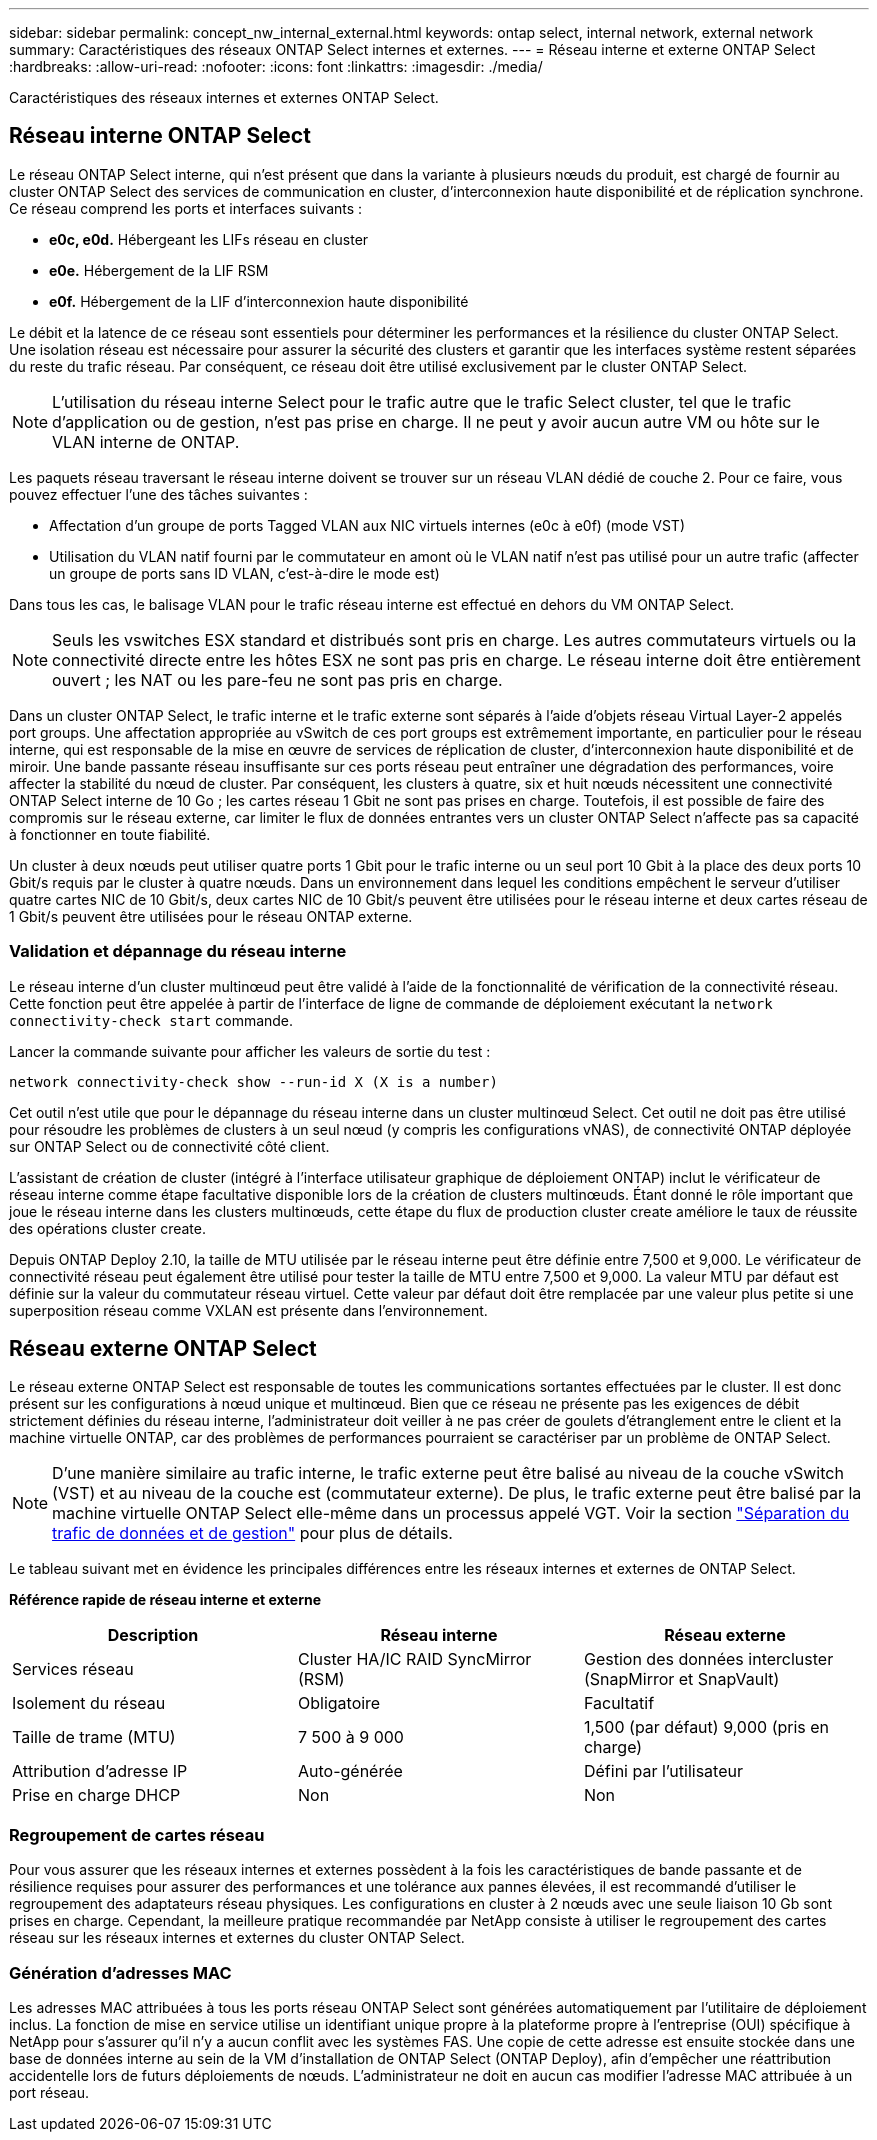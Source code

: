 ---
sidebar: sidebar 
permalink: concept_nw_internal_external.html 
keywords: ontap select, internal network, external network 
summary: Caractéristiques des réseaux ONTAP Select internes et externes. 
---
= Réseau interne et externe ONTAP Select
:hardbreaks:
:allow-uri-read: 
:nofooter: 
:icons: font
:linkattrs: 
:imagesdir: ./media/


[role="lead"]
Caractéristiques des réseaux internes et externes ONTAP Select.



== Réseau interne ONTAP Select

Le réseau ONTAP Select interne, qui n'est présent que dans la variante à plusieurs nœuds du produit, est chargé de fournir au cluster ONTAP Select des services de communication en cluster, d'interconnexion haute disponibilité et de réplication synchrone. Ce réseau comprend les ports et interfaces suivants :

* *e0c, e0d.* Hébergeant les LIFs réseau en cluster
* *e0e.* Hébergement de la LIF RSM
* *e0f.* Hébergement de la LIF d'interconnexion haute disponibilité


Le débit et la latence de ce réseau sont essentiels pour déterminer les performances et la résilience du cluster ONTAP Select. Une isolation réseau est nécessaire pour assurer la sécurité des clusters et garantir que les interfaces système restent séparées du reste du trafic réseau. Par conséquent, ce réseau doit être utilisé exclusivement par le cluster ONTAP Select.


NOTE: L'utilisation du réseau interne Select pour le trafic autre que le trafic Select cluster, tel que le trafic d'application ou de gestion, n'est pas prise en charge. Il ne peut y avoir aucun autre VM ou hôte sur le VLAN interne de ONTAP.

Les paquets réseau traversant le réseau interne doivent se trouver sur un réseau VLAN dédié de couche 2. Pour ce faire, vous pouvez effectuer l'une des tâches suivantes :

* Affectation d'un groupe de ports Tagged VLAN aux NIC virtuels internes (e0c à e0f) (mode VST)
* Utilisation du VLAN natif fourni par le commutateur en amont où le VLAN natif n'est pas utilisé pour un autre trafic (affecter un groupe de ports sans ID VLAN, c'est-à-dire le mode est)


Dans tous les cas, le balisage VLAN pour le trafic réseau interne est effectué en dehors du VM ONTAP Select.


NOTE: Seuls les vswitches ESX standard et distribués sont pris en charge. Les autres commutateurs virtuels ou la connectivité directe entre les hôtes ESX ne sont pas pris en charge. Le réseau interne doit être entièrement ouvert ; les NAT ou les pare-feu ne sont pas pris en charge.

Dans un cluster ONTAP Select, le trafic interne et le trafic externe sont séparés à l'aide d'objets réseau Virtual Layer-2 appelés port groups. Une affectation appropriée au vSwitch de ces port groups est extrêmement importante, en particulier pour le réseau interne, qui est responsable de la mise en œuvre de services de réplication de cluster, d'interconnexion haute disponibilité et de miroir. Une bande passante réseau insuffisante sur ces ports réseau peut entraîner une dégradation des performances, voire affecter la stabilité du nœud de cluster. Par conséquent, les clusters à quatre, six et huit nœuds nécessitent une connectivité ONTAP Select interne de 10 Go ; les cartes réseau 1 Gbit ne sont pas prises en charge. Toutefois, il est possible de faire des compromis sur le réseau externe, car limiter le flux de données entrantes vers un cluster ONTAP Select n'affecte pas sa capacité à fonctionner en toute fiabilité.

Un cluster à deux nœuds peut utiliser quatre ports 1 Gbit pour le trafic interne ou un seul port 10 Gbit à la place des deux ports 10 Gbit/s requis par le cluster à quatre nœuds. Dans un environnement dans lequel les conditions empêchent le serveur d'utiliser quatre cartes NIC de 10 Gbit/s, deux cartes NIC de 10 Gbit/s peuvent être utilisées pour le réseau interne et deux cartes réseau de 1 Gbit/s peuvent être utilisées pour le réseau ONTAP externe.



=== Validation et dépannage du réseau interne

Le réseau interne d'un cluster multinœud peut être validé à l'aide de la fonctionnalité de vérification de la connectivité réseau. Cette fonction peut être appelée à partir de l'interface de ligne de commande de déploiement exécutant la `network connectivity-check start` commande.

Lancer la commande suivante pour afficher les valeurs de sortie du test :

[listing]
----
network connectivity-check show --run-id X (X is a number)
----
Cet outil n'est utile que pour le dépannage du réseau interne dans un cluster multinœud Select. Cet outil ne doit pas être utilisé pour résoudre les problèmes de clusters à un seul nœud (y compris les configurations vNAS), de connectivité ONTAP déployée sur ONTAP Select ou de connectivité côté client.

L'assistant de création de cluster (intégré à l'interface utilisateur graphique de déploiement ONTAP) inclut le vérificateur de réseau interne comme étape facultative disponible lors de la création de clusters multinœuds. Étant donné le rôle important que joue le réseau interne dans les clusters multinœuds, cette étape du flux de production cluster create améliore le taux de réussite des opérations cluster create.

Depuis ONTAP Deploy 2.10, la taille de MTU utilisée par le réseau interne peut être définie entre 7,500 et 9,000. Le vérificateur de connectivité réseau peut également être utilisé pour tester la taille de MTU entre 7,500 et 9,000. La valeur MTU par défaut est définie sur la valeur du commutateur réseau virtuel. Cette valeur par défaut doit être remplacée par une valeur plus petite si une superposition réseau comme VXLAN est présente dans l'environnement.



== Réseau externe ONTAP Select

Le réseau externe ONTAP Select est responsable de toutes les communications sortantes effectuées par le cluster. Il est donc présent sur les configurations à nœud unique et multinœud. Bien que ce réseau ne présente pas les exigences de débit strictement définies du réseau interne, l'administrateur doit veiller à ne pas créer de goulets d'étranglement entre le client et la machine virtuelle ONTAP, car des problèmes de performances pourraient se caractériser par un problème de ONTAP Select.


NOTE: D'une manière similaire au trafic interne, le trafic externe peut être balisé au niveau de la couche vSwitch (VST) et au niveau de la couche est (commutateur externe). De plus, le trafic externe peut être balisé par la machine virtuelle ONTAP Select elle-même dans un processus appelé VGT. Voir la section link:concept_nw_data_mgmt_separation.html["Séparation du trafic de données et de gestion"] pour plus de détails.

Le tableau suivant met en évidence les principales différences entre les réseaux internes et externes de ONTAP Select.

*Référence rapide de réseau interne et externe*

[cols="3*"]
|===
| Description | Réseau interne | Réseau externe 


| Services réseau | Cluster HA/IC RAID SyncMirror (RSM) | Gestion des données intercluster (SnapMirror et SnapVault) 


| Isolement du réseau | Obligatoire | Facultatif 


| Taille de trame (MTU) | 7 500 à 9 000 | 1,500 (par défaut) 9,000 (pris en charge) 


| Attribution d'adresse IP | Auto-générée | Défini par l'utilisateur 


| Prise en charge DHCP | Non | Non 
|===


=== Regroupement de cartes réseau

Pour vous assurer que les réseaux internes et externes possèdent à la fois les caractéristiques de bande passante et de résilience requises pour assurer des performances et une tolérance aux pannes élevées, il est recommandé d'utiliser le regroupement des adaptateurs réseau physiques. Les configurations en cluster à 2 nœuds avec une seule liaison 10 Gb sont prises en charge. Cependant, la meilleure pratique recommandée par NetApp consiste à utiliser le regroupement des cartes réseau sur les réseaux internes et externes du cluster ONTAP Select.



=== Génération d'adresses MAC

Les adresses MAC attribuées à tous les ports réseau ONTAP Select sont générées automatiquement par l'utilitaire de déploiement inclus. La fonction de mise en service utilise un identifiant unique propre à la plateforme propre à l'entreprise (OUI) spécifique à NetApp pour s'assurer qu'il n'y a aucun conflit avec les systèmes FAS. Une copie de cette adresse est ensuite stockée dans une base de données interne au sein de la VM d'installation de ONTAP Select (ONTAP Deploy), afin d'empêcher une réattribution accidentelle lors de futurs déploiements de nœuds. L'administrateur ne doit en aucun cas modifier l'adresse MAC attribuée à un port réseau.
